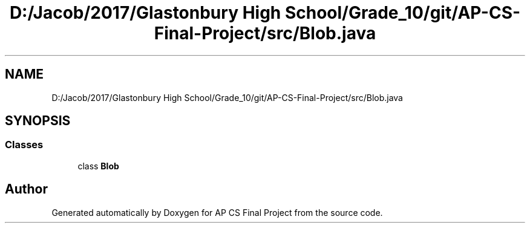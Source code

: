 .TH "D:/Jacob/2017/Glastonbury High School/Grade_10/git/AP-CS-Final-Project/src/Blob.java" 3 "Mon Jun 11 2018" "Version Zelda 8-bit created by Brant B, Jacob K, and Matt L" "AP CS Final Project" \" -*- nroff -*-
.ad l
.nh
.SH NAME
D:/Jacob/2017/Glastonbury High School/Grade_10/git/AP-CS-Final-Project/src/Blob.java
.SH SYNOPSIS
.br
.PP
.SS "Classes"

.in +1c
.ti -1c
.RI "class \fBBlob\fP"
.br
.in -1c
.SH "Author"
.PP 
Generated automatically by Doxygen for AP CS Final Project from the source code\&.
